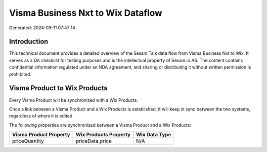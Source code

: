 ==================================
Visma Business Nxt to Wix Dataflow
==================================

Generated: 2024-09-11 07:47:14

Introduction
------------

This technical document provides a detailed overview of the Sesam Talk data flow from Visma Business Nxt to Wix. It serves as a QA checklist for testing purposes and is the intellectual property of Sesam.io AS. The content contains confidential information regulated under an NDA agreement, and sharing or distributing it without written permission is prohibited.

Visma Product to Wix Products
-----------------------------
Every Visma Product will be synchronized with a Wix Products.

Once a link between a Visma Product and a Wix Products is established, it will keep in sync between the two systems, regardless of where it is edited.

The following properties are synchronized between a Visma Product and a Wix Products:

.. list-table::
   :header-rows: 1

   * - Visma Product Property
     - Wix Products Property
     - Wix Data Type
   * - priceQuantity
     - priceData.price
     - N/A

